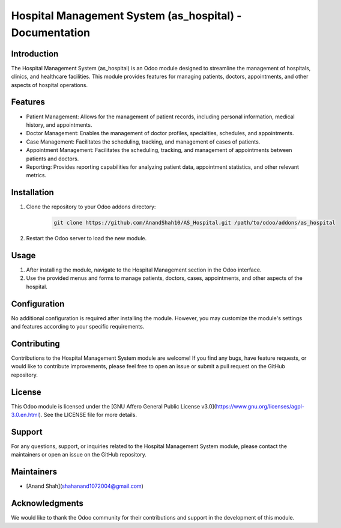 ======================================================
Hospital Management System (as_hospital) - Documentation
======================================================

Introduction
------------

The Hospital Management System (as_hospital) is an Odoo module designed to streamline the management of hospitals, clinics, and healthcare facilities. This module provides features for managing patients, doctors, appointments, and other aspects of hospital operations.

Features
--------

- Patient Management: Allows for the management of patient records, including personal information, medical history, and appointments.
- Doctor Management: Enables the management of doctor profiles, specialties, schedules, and appointments.
- Case Management: Facilitates the scheduling, tracking, and management of cases of patients.
- Appointment Management: Facilitates the scheduling, tracking, and management of appointments between patients and doctors.
- Reporting: Provides reporting capabilities for analyzing patient data, appointment statistics, and other relevant metrics.

Installation
------------

1. Clone the repository to your Odoo addons directory:

    .. code-block:: bash

        git clone https://github.com/AnandShah10/AS_Hospital.git /path/to/odoo/addons/as_hospital

2. Restart the Odoo server to load the new module.

Usage
-----

1. After installing the module, navigate to the Hospital Management section in the Odoo interface.
2. Use the provided menus and forms to manage patients, doctors, cases, appointments, and other aspects of the hospital.

Configuration
--------------

No additional configuration is required after installing the module. However, you may customize the module's settings and features according to your specific requirements.

Contributing
------------

Contributions to the Hospital Management System module are welcome! If you find any bugs, have feature requests, or would like to contribute improvements, please feel free to open an issue or submit a pull request on the GitHub repository.

License
-------

This Odoo module is licensed under the [GNU Affero General Public License v3.0](https://www.gnu.org/licenses/agpl-3.0.en.html). See the LICENSE file for more details.

Support
-------

For any questions, support, or inquiries related to the Hospital Management System module, please contact the maintainers or open an issue on the GitHub repository.

Maintainers
-----------

- [Anand Shah](shahanand1072004@gmail.com)

Acknowledgments
---------------

We would like to thank the Odoo community for their contributions and support in the development of this module.

